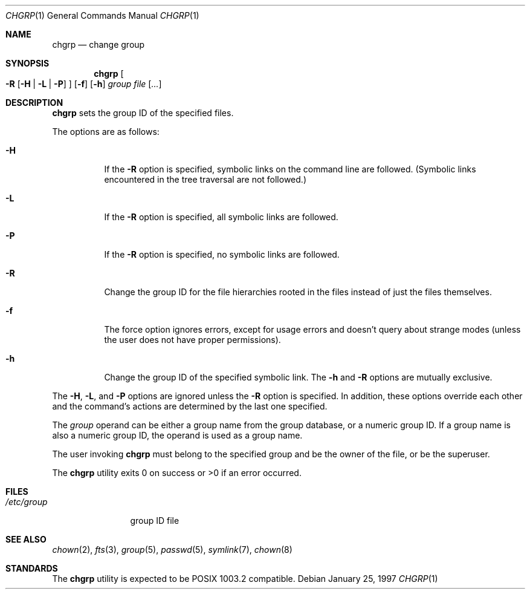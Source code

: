 .\"	$OpenBSD: chgrp.1,v 1.2 2000/11/09 23:47:15 aaron Exp $
.\"
.\" Copyright (c) 1983, 1990, 1993, 1994
.\"	The Regents of the University of California.  All rights reserved.
.\"
.\" This code is derived from software contributed to Berkeley by
.\" the Institute of Electrical and Electronics Engineers, Inc.
.\"
.\" Redistribution and use in source and binary forms, with or without
.\" modification, are permitted provided that the following conditions
.\" are met:
.\" 1. Redistributions of source code must retain the above copyright
.\"    notice, this list of conditions and the following disclaimer.
.\" 2. Redistributions in binary form must reproduce the above copyright
.\"    notice, this list of conditions and the following disclaimer in the
.\"    documentation and/or other materials provided with the distribution.
.\" 3. All advertising materials mentioning features or use of this software
.\"    must display the following acknowledgement:
.\"	This product includes software developed by the University of
.\"	California, Berkeley and its contributors.
.\" 4. Neither the name of the University nor the names of its contributors
.\"    may be used to endorse or promote products derived from this software
.\"    without specific prior written permission.
.\"
.\" THIS SOFTWARE IS PROVIDED BY THE REGENTS AND CONTRIBUTORS ``AS IS'' AND
.\" ANY EXPRESS OR IMPLIED WARRANTIES, INCLUDING, BUT NOT LIMITED TO, THE
.\" IMPLIED WARRANTIES OF MERCHANTABILITY AND FITNESS FOR A PARTICULAR PURPOSE
.\" ARE DISCLAIMED.  IN NO EVENT SHALL THE REGENTS OR CONTRIBUTORS BE LIABLE
.\" FOR ANY DIRECT, INDIRECT, INCIDENTAL, SPECIAL, EXEMPLARY, OR CONSEQUENTIAL
.\" DAMAGES (INCLUDING, BUT NOT LIMITED TO, PROCUREMENT OF SUBSTITUTE GOODS
.\" OR SERVICES; LOSS OF USE, DATA, OR PROFITS; OR BUSINESS INTERRUPTION)
.\" HOWEVER CAUSED AND ON ANY THEORY OF LIABILITY, WHETHER IN CONTRACT, STRICT
.\" LIABILITY, OR TORT (INCLUDING NEGLIGENCE OR OTHERWISE) ARISING IN ANY WAY
.\" OUT OF THE USE OF THIS SOFTWARE, EVEN IF ADVISED OF THE POSSIBILITY OF
.\" SUCH DAMAGE.
.\"
.\"     from: @(#)chgrp.1	8.3 (Berkeley) 3/31/94
.\"
.Dd January 25, 1997
.Dt CHGRP 1
.Os
.Sh NAME
.Nm chgrp
.Nd change group
.Sh SYNOPSIS
.Nm chgrp
.Oo
.Fl R
.Op Fl H | Fl L | Fl P
.Oc
.Op Fl f
.Op Fl h
.Ar group
.Ar file Op Ar ...
.Sh DESCRIPTION
.Nm
sets the group ID of the specified files.
.Pp
The options are as follows:
.Bl -tag -width Ds
.It Fl H
If the
.Fl R
option is specified, symbolic links on the command line are followed.
(Symbolic links encountered in the tree traversal are not followed.)
.It Fl L
If the
.Fl R
option is specified, all symbolic links are followed.
.It Fl P
If the
.Fl R
option is specified, no symbolic links are followed.
.It Fl R
Change the group ID for the file hierarchies rooted
in the files instead of just the files themselves.
.It Fl f
The force option ignores errors, except for usage errors and doesn't
query about strange modes (unless the user does not have proper permissions).
.It Fl h
Change the group ID of the specified symbolic link.
The
.Fl h
and
.Fl R
options are mutually exclusive.
.El
.Pp
The
.Fl H ,
.Fl L ,
and
.Fl P
options are ignored unless the
.Fl R
option is specified.
In addition, these options override each other and the
command's actions are determined by the last one specified.
.Pp
The
.Ar group
operand can be either a group name from the group database,
or a numeric group ID.
If a group name is also a numeric group ID, the operand is used as a
group name.
.Pp
The user invoking
.Nm
must belong to the specified group and be the owner of the file,
or be the superuser.
.Pp
The
.Nm
utility exits 0 on success or >0 if an error occurred.
.Sh FILES
.Bl -tag -width /etc/group -compact
.It Pa /etc/group
group ID file
.El
.Sh SEE ALSO
.Xr chown 2 ,
.Xr fts 3 ,
.Xr group 5 ,
.Xr passwd 5 ,
.Xr symlink 7 ,
.Xr chown 8
.Sh STANDARDS
The
.Nm
utility is expected to be POSIX 1003.2 compatible.
